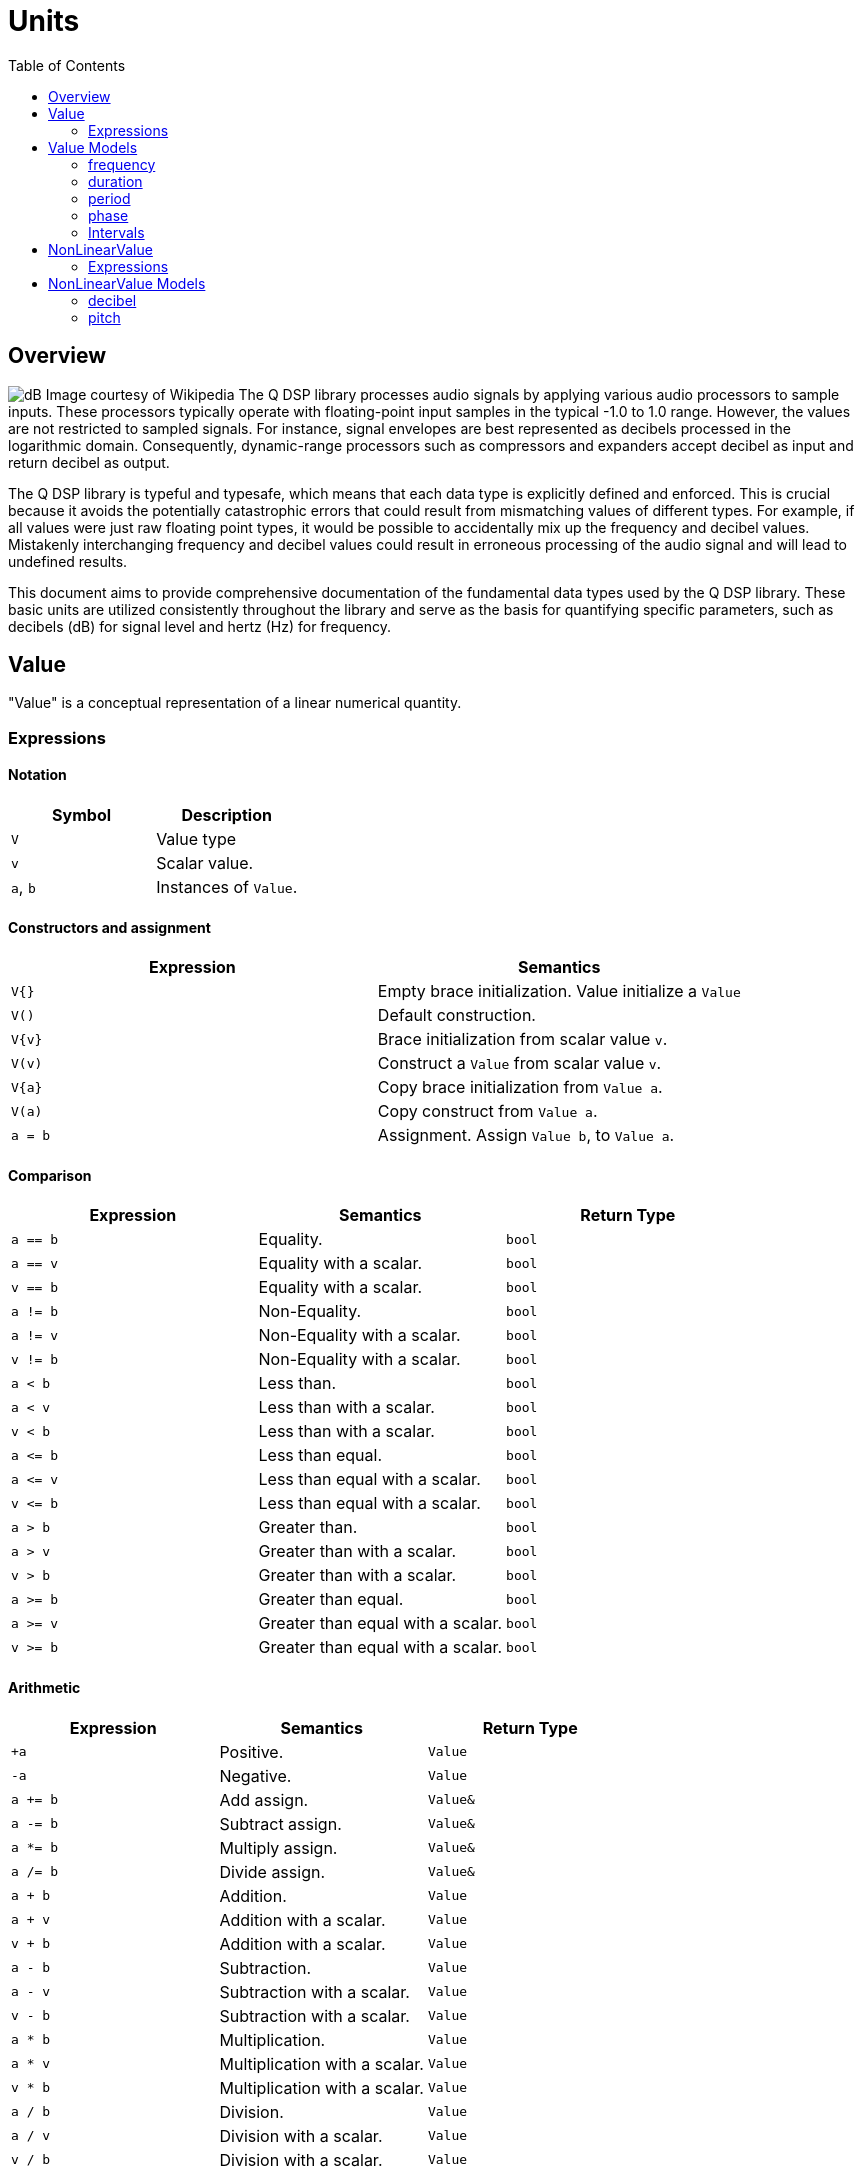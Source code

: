 = Units
:toc: auto

== Overview

image:decibel.png[alt="dB Image courtesy of Wikipedia", float="right"] The Q DSP library processes audio signals by applying various audio processors to sample inputs. These processors typically operate with floating-point input samples in the typical -1.0 to 1.0 range. However, the values are not restricted to sampled signals. For instance, signal envelopes are best represented as decibels processed in the logarithmic domain. Consequently, dynamic-range processors such as compressors and expanders accept decibel as input and return decibel as output.

The Q DSP library is typeful and typesafe, which means that each data type is explicitly defined and enforced. This is crucial because it avoids the potentially catastrophic errors that could result from mismatching values of different types. For example, if all values were just raw floating point types, it would be possible to accidentally mix up the frequency and decibel values. Mistakenly interchanging frequency and decibel values could result in erroneous processing of the audio signal and will lead to undefined results.

This document aims to provide comprehensive documentation of the fundamental data types used by the Q DSP library. These basic units are utilized consistently throughout the library and serve as the basis for quantifying specific parameters, such as decibels (dB) for signal level and hertz (Hz) for frequency.

== Value

"Value" is a conceptual representation of a linear numerical quantity.

=== Expressions

==== Notation

[cols="1,1"]
|===
|Symbol | Description

| `V`          | Value type

| `v`          | Scalar value.

| `a`, `b`     | Instances of `Value`.

|===


==== Constructors and assignment

[cols="1,1"]
|===
| Expression   |  Semantics

| `V{}`        |  Empty brace initialization. Value initialize a `Value`

| `V()`        |  Default construction.

| `V\{v}`      |  Brace initialization from scalar value `v`.

| `V(v)`       |  Construct a `Value` from scalar value `v`.

| `V\{a}`      |  Copy brace initialization from `Value a`.

| `V(a)`       |  Copy construct from `Value a`.

| `a = b`      |  Assignment. Assign `Value b`, to `Value a`.

|===


==== Comparison

[cols="1,1,1"]
|===
| Expression   | Semantics                                     | Return Type

| `a == b`     | Equality.                                     | `bool`

| `a == v`     | Equality with a scalar.                       | `bool`

| `v == b`     | Equality with a scalar.                       | `bool`

| `a != b`     | Non-Equality.                                 | `bool`

| `a != v`     | Non-Equality with a scalar.                   | `bool`

| `v != b`     | Non-Equality with a scalar.                   | `bool`

| `a < b`      | Less than.                                    | `bool`

| `a < v`      | Less than with a scalar.                      | `bool`

| `v < b`      | Less than with a scalar.                      | `bool`

| `a \<= b`    | Less than equal.                              | `bool`

| `a \<= v`    | Less than equal with a scalar.                | `bool`

| `v \<= b`    | Less than equal with a scalar.                | `bool`

| `a > b`      | Greater than.                                 | `bool`

| `a > v`      | Greater than with a scalar.                   | `bool`

| `v > b`      | Greater than with a scalar.                   | `bool`

| `a >= b`     | Greater than equal.                           | `bool`

| `a >= v`     | Greater than equal with a scalar.             | `bool`

| `v >= b`     | Greater than equal with a scalar.             | `bool`

|===

==== Arithmetic

[cols="1,1,1"]
|===
| Expression   | Semantics                                     | Return Type

| `+a`         | Positive.                                     | `Value`

| `-a`         | Negative.                                     | `Value`

| `a += b`     | Add assign.                                   | `Value&`

| `a -= b`     | Subtract assign.                              | `Value&`

| `a *= b`     | Multiply assign.                              | `Value&`

| `a /= b`     | Divide assign.                                | `Value&`

| `a + b`      | Addition.                                     | `Value`

| `a + v`      | Addition with a scalar.                       | `Value`

| `v + b`      | Addition with a scalar.                       | `Value`

| `a - b`      | Subtraction.                                  | `Value`

| `a - v`      | Subtraction with a scalar.                    | `Value`

| `v - b`      | Subtraction with a scalar.                    | `Value`

| `a * b`      | Multiplication.                               | `Value`

| `a * v`      | Multiplication with a scalar.                 | `Value`


| `v * b`      | Multiplication with a scalar.                 | `Value`

| `a / b`      | Division.                                     | `Value`

| `a / v`      | Division with a scalar.                       | `Value`

| `v / b`      | Division with a scalar.                       | `Value`

|===

== Value Models

=== frequency

Type safe representation of frequency in Hertz.

```c++
struct frequency : _unspecified_base_type_
{
   constexpr explicit   frequency(double val);
   constexpr q::period  period() const;
};

// Free functions
constexpr double  as_double(frequency f);
constexpr float   as_float(frequency f);
```

==== Expressions

In addition to valid expressions for `Value`, `frequency` allows these
expressions.

==== Notation

[cols="1,1"]
|===
| Symbol    |  Description

| `f`          | Instance of `frequency`.

|===

==== Construction

[cols="1,1"]
|===
| Expression      |  Semantics

| `frequency\{f}` |  Brace initialize a `frequency` given a scalar value, `f`.

| `frequency\(f)` |  Construct a `frequency` given a scalar value, `f`.

|===


==== Conversions

[cols="1,1,1"]
|===
| Expression   | Semantics                                     | Return Type

| `as_float(f)`   | Convert frequency to a scalar.             | `float`

| `as_double(f)`  | Convert frequency to a scalar.             | `double`

|===


==== Misc

[cols="1,1,1"]
|===
| Expression   | Semantics                                     | Return Type

| `f.period()`    | Get the period (1/f).                      | `period`        |

|===

=== duration

Type safe representation of duration.

```c++
struct duration : _unspecified_base_type_
{
   constexpr   duration(double val);
};

// Free functions
constexpr double  as_double(duration d);
constexpr float   as_float(duration d);
```

==== Expressions

In addition to valid expressions for Value, `duration` allows these
expressions.

==== Notation

[cols="1,1"]
|===
| Symbol    |  Description

| `d`       | Instance of `duration`

|===

==== Conversions

[cols="1,1"]
|===
| Expression      |  Semantics

| `as_float(d)`   |  Convert duration to a scalar (float)

| `as_double(d)`  |  Convert duration to a scalar (double)

|===

=== period

Type safe representation of period (reciprocal of frequency).

```c++
struct period : duration
{
   using duration::duration;

   constexpr   period(duration d);
   constexpr   period(frequency f);
};
```

==== Expressions

In addition to valid expressions for Value, `period` allows these
expressions.

==== Notation

[cols="1,1"]
|===
| Symbol    |  Description

| `d`       | Instance of `duration`

| `f`       | Instance of `frequency`

| `p`       | Instance of `period`

|===

==== Construction

[cols="1,1"]
|===
| Expression   | Semantics

| `phase\{d}`  | Brace initialize a `period` from a duration, `d`

| `phase\(d)`  | Construct a `period` given a duration, `d`

| `phase\{f}`  | Brace initialize a `period` from a frequency, `f`

| `phase\(f)`  | Construct a `period` given a frequency, `f`

|===

==== Conversions

[cols="1,1,1"]
|===
| Expression   | Semantics                                     | Return Type

| `as_float(f)`   | Convert frequency to a scalar.             | `float`

| `as_double(f)`  | Convert frequency to a scalar.             | `double`

|===

=== phase

phase: The synthesizers use fixed point 1.31 format computations where 31 bits are fractional. phase represents phase values that run from 0 to 4294967295 (0 to 2π) suitable for oscillators.

The turn, also cycle, full circle, revolution, and rotation, is a complete circular movement or measure (as to return to the same point) with circle or ellipse. A turn is abbreviated τ, cyc, rev, or rot depending on the application. The symbol τ can also be used as a mathematical constant to represent 2π radians.

https://en.wikipedia.org/wiki/Angular_unit[https://en.wikipedia.org/wiki/Angular_unit]

```c++
struct phase : _unspecified_base_type_
{
   constexpr explicit            phase(value_type val = 0);
   constexpr explicit            phase(float frac);
   constexpr explicit            phase(double frac);
   constexpr explicit            phase(long double frac);
   constexpr                     phase(frequency freq, float sps);

   constexpr static phase        begin();
   constexpr static phase        end();
   constexpr static phase        middle();
};

// Free functions
constexpr double  as_double(phase d);
constexpr float   as_float(phase d);
```

==== Expressions

In addition to valid expressions for Value, `phase` allows these
expressions.

==== Notation

[cols="1,1"]
|===
| Symbol       | Description

| `f`          | A `double` or `float`

| `freq`       | Instance of `frequency`

| `sps`        | Scalar value representing samples per second

| `p`          | Instance of `phase`

|===

==== Construction

[cols="1,1"]
|===
| Expression         | Semantics

| `phase\{f}`        | Brace initialize a phase given a fractional number from 0.0 to 1.0 (0 to 2π)

| `phase(f)`         | Construct a phase given a fractional number from 0.0 to 1.0 (0 to 2π)


| `phase{freq, sps}` | Brace initialize a phase given the frequency and samples per second (`sps`)

| `phase(freq, sps)` | Construct a phase given the frequency and samples per second (`sps`)


|===

==== Conversions

[cols="1,1,1"]
|===
| Expression      | Semantics                                  | Return Type

| `as_float(p)`   | Convert phase to a scalar from 0.0 to 1.0. | `float`

| `as_double(p)`  | Convert phase to a scala from 0.0 to 1.0r. | `double`

|===

==== Min and Max

[cols="1,1,1"]
|===
| Expression      | Semantics                                           | Return Type

| phase::begin()  | Get the minimum phase representing 0 degrees        | `phase`

| phase::end()    | Get the maximum phase representing 360 degrees (2π) | `phase`

| phase::middle() | Get the phase representing 180 degrees (π)          | `phase`

|===


=== Intervals

An interval is the distance between two pitches, measured in semitones. It is the basis for melody and harmony as well as all musical scales and chords. The `basic_interval<T>` is a template class, parameterized by the underlying type `T`.

```c++
template <typename T>
struct basic_interval : _unspecified_base_type_
{
   constexpr explicit   basic_interval(T val);
};

// Free functions
template <typename T>
constexpr int as_int(basic_interval<T> i);

template <typename T>
constexpr float as_float(basic_interval<T> i);

template <typename T>
constexpr double as_double(basic_interval<T> i);
```

There are two basic type instantiations: `interval` and `exact_interval`.

`interval`:: Fractional interval. Can represent microtones —intervals smaller than a semitone.
`exact_interval`:: Deals with exact, whole number intervals only.

```c++
using interval = basic_interval<double>;
using exact_interval = basic_interval<std::int8_t>;
```

==== Expressions

In addition to valid expressions for `Value`, `basic_interval<T>` allows these
expressions.

==== Notation

[cols="1,1"]
|===
| Symbol       |  Description

| `i`          | Instance of `basic_interval<T>`.

|===

==== Conversions

[cols="1,1,1"]
|===
| Expression      | Semantics                                  | Return Type

| `as_int(i)`     | Convert an interval to a scalar.           | `int`

| `as_float(i)`   | Convert an interval to a scalar.           | `float`

| `as_double(i)`  | Convert an interval to a scalar.           | `double`

|===


== NonLinearValue

A representation of a non-linear scalar value as a concept. Unlike linear values, `NonLinearValue`, by default, does not permit arithmetic operations, although certain models of `NonLinearValue` may permit restricted arithmetic operations as necessary. Comparison operators are allowed.

=== Expressions

==== Notation

[cols="1,1"]
|===
|Symbol        | Description

| `V`          | NonLinearValue type

| `v`          | Scalar value.

| `a`, `b`     | Instance of `NonLinearValue`

|===

==== Constructors and assignment

[cols="1,1"]
|===
| Expression   |  Semantics

| `V{}`        |  Empty brace initialization. Value initialize a `Value`.

| `V()`        |  Default construction.

| `V\{v}`      |  Brace initialization from scalar value `v`.

| `V(v)`       |  Construct a `Value` from scalar value `v`.

| `V\{a}`      |  Copy brace initialization from `Value a`.

| `V(a)`       |  Copy construct from `Value a`.

| `a = b`      |  Assignment. Assign `Value b`, to `Value a`.

|===

==== Comparison

[cols="1,1,1"]
|===
| Expression   | Semantics                                     | Return Type
| `a == b`     | Equality.                                     | `bool`

| `a != b`     | Non-Equality.                                 | `bool`

| `a < b`      | Less than.                                    | `bool`

| `a \<= b`     | Less than equal.                             | `bool`

| `a > b`      | Greater than.                                 | `bool`

| `a >= b`     | Greater than equal.                           | `bool`

|===

== NonLinearValue Models

=== decibel

Decibel is non-linear and operates on the logarithmic domain. The `decibel` class is perfectly suitable for dynamics processing (e.g. compressors and limiters and envelopes). Q provides fast `decibel` computations using fast math functions and lookup tables for converting to and from scalars.

```c++
struct decibel
{
   constexpr            decibel();
   explicit             decibel(double val);

   constexpr decibel    operator+() const;
   constexpr decibel    operator-() const;

   constexpr decibel&   operator+=(decibel b);
   constexpr decibel&   operator-=(decibel b);
   constexpr decibel&   operator*=(decibel b);
   constexpr decibel&   operator/=(decibel b);

   double rep = 0.0f;
};

// Free functions
constexpr double  as_double(decibel db);
constexpr float   as_float(decibel db);

constexpr decibel operator-(decibel a, decibel b);
constexpr decibel operator+(decibel a, decibel b);

constexpr decibel operator*(decibel a, decibel b);
constexpr decibel operator*(decibel a, double b);
constexpr decibel operator*(decibel a, float b);
constexpr decibel operator*(decibel a, int b);
constexpr decibel operator*(double a, decibel b);
constexpr decibel operator*(float a, decibel b);
constexpr decibel operator*(int a, decibel b);

constexpr decibel operator/(decibel a, decibel b);
constexpr decibel operator/(decibel a, double b);
constexpr decibel operator/(decibel a, float b);
constexpr decibel operator/(decibel a, int b);

constexpr bool    operator==(decibel a, decibel b);
constexpr bool    operator!=(decibel a, decibel b);
constexpr bool    operator<(decibel a, decibel b);
constexpr bool    operator<=(decibel a, decibel b);
constexpr bool    operator>(decibel a, decibel b);
constexpr bool    operator>=(decibel a, decibel b);
```

==== Expressions

In addition to valid expressions for `NonLinearValue`, `decibel` allows these expressions.

==== Notation

[cols="1,1"]
|===
| Symbol          |  Description

| `a`, `b`, `d`   | Instance of `decibel`

| `v`             | Scalar value.

|===

==== Arithmetic

`decibel` extends `NonLinearValue` and has a complete set of arithmetic operations with `decibel` operands, and a restricted set of arithmetic operations with mixed `decibel` and bare scalars only for multiplication and division.

[cols="1,1,1"]
|===
| Expression   | Semantics                                     | Return Type

| `+a`         | Positive.                                     | `decibel`

| `-a`         | Negative.                                     | `decibel`

| `a += b`     | Add assign.                                   | `decibel&`

| `a -= b`     | Subtract assign.                              | `decibel&`

| `a *= b`     | Multiply assign.                              | `decibel&`

| `a /= b`     | Divide assign.                                | `decibel&`

| `a + b`      | Addition.                                     | `decibel`

| `a - b`      | Subtraction.                                  | `decibel`

| `a * b`      | Multiplication.                               | `decibel`

| `a / b`      | Division.                                     | `decibel`

| `a * v`      | Multiplication with a scalar.                 | `decibel`

| `v * b`      | Multiplication with a scalar.                 | `decibel`

| `a / v`      | Division with a scalar.                       | `decibel`

|===

==== Conversions

[cols="1,1,1"]
|===
| Expression      | Semantics                               | Return Type

| `as_float(d)`   | Convert `decibel` to a scalar.          | `float`

| `as_double(d)`  | Convert `decibel` to a scalar.          | `double`

|===

=== pitch

`pitch` is determined by its position on the chromatic scale, which is a system of 12 notes that repeat in octaves. The distance between each pitch on the chromatic scale is a semitone, and each pitch represents a specific frequency measured in hertz (Hz).

The `pitch` struct includes construction from `frequency` as well as scalars representing the absolute position in the chromatic scale from the base frequency of `8.1757989156437` Hz, which is an octave below F#0. The constructors support both fixed (integer) positions (e.g. 48 semitones) above the base frequency, and fractional positions (e.g. 120.6 semitones) above the base frequency.

The `pitch` struct also includes conversions to `frequency`. Q provides fast `pitch` computations using fast math functions.

```c++
struct pitch
{
   constexpr static auto base_frequency = frequency{8.1757989156437};

   constexpr            pitch();
   explicit             pitch(frequency f);
   constexpr            pitch(int val);
   constexpr            pitch(float val);
   constexpr            pitch(double val);

   constexpr explicit   operator bool() const;
   constexpr bool       valid() const;

                        template <typename T>
   constexpr pitch&     operator+=(basic_interval<T> b);

                        template <typename T>
   constexpr pitch&     operator-=(basic_interval<T> b);

   double rep = 0.0f;
};

// Free functions
frequency  as_frequency(pitch n);
float      as_float(pitch n);
double     as_double(pitch n);

template <typename T>
constexpr pitch    operator-(pitch a, basic_interval<T> b);

template <typename T>
constexpr pitch    operator+(basic_interval<T> a, pitch b);

template <typename T>
constexpr pitch    operator+(pitch a, basic_interval<T> b);

constexpr bool    operator==(pitch a, pitch b);
constexpr bool    operator!=(pitch a, pitch b);
constexpr bool    operator<(pitch a, pitch b);
constexpr bool    operator<=(pitch a, pitch b);
constexpr bool    operator>(pitch a, pitch b);
constexpr bool    operator>=(pitch a, pitch b);

constexpr pitch    round(pitch n);
constexpr pitch    ceil(pitch n);
constexpr pitch    floor(pitch n);
```

==== Expressions

In addition to valid expressions for `NonLinearValue`, `decibel` allows these expressions.

==== Notation

[cols="1,1"]
|===
| Symbol       |  Description

| `p`          | Instance of `pitch`

| `i`          | Instance of `basic_interval<T>`.

|===

==== Arithmetic

`pitch` extends `NonLinearValue` and allows a very restricted set of arithmetic operations with `pitch` and `basic_interval<T>` operands (see <<Intervals>>).

[cols="1,1,1"]
|===
| Expression   | Semantics                                     | Return Type

| `p += i`     | Add assign.                                   | `pitch&`

| `p -= i`     | Subtract assign.                              | `pitch&`

| `i + p`      | Addition.                                     | `pitch`

| `p + i`      | Addition.                                     | `pitch`

| `p - i`      | Subtraction.                                  | `pitch`

|===

==== Conversions

[cols="1,1,1"]
|===
| Expression         | Semantics                               | Return Type

| `as_float(p)`      | Convert `pitch` to a scalar.            | `float`

| `as_double(p)`     | Convert `pitch` to a scalar.           | `double`

| `as_frequency(p)`  | Convert `pitch` to a `frequency`.       | `frequency`

|===

==== Functions

[cols="1,1,1"]
|===
| Expression         | Semantics                               | Return Type

| `round(p)`         | Rounds a `pitch` to the nearest
                       non-fractional `pitch`.                 | `pitch`

| `ceil(p)`          | Returns the smallest non-fractional
                       `pitch` that is greater than or equal
                       to a given `pitch`                      | `pitch`

| `floor(p)`         | Returns the largest non-fractional
                       `pitch` that is less than or equal
                       to a given `pitch`                      | `pitch`

|===





